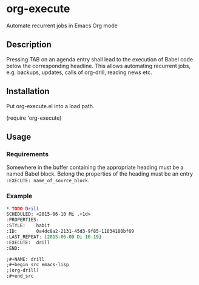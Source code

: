 * org-execute
Automate recurrent jobs in Emacs Org mode

** Description
Pressing TAB on an agenda entry shall lead to the execution of
Babel code below the corresponding headline.  This allows
automating recurrent jobs, e.g. backups, updates, calls of
org-drill, reading news etc.


** Installation
Put org-execute.el into a load path.

(require 'org-execute)

** Usage
*** Requirements
Somewhere in the buffer containing the appropriate heading must be a named
Babel block.  Belong the properties of the heading must be an entry
=:EXECUTE: name_of_source_block=.

*** Example

#+begin_src orgmode
* TODO Drill
SCHEDULED: <2015-06-10 Mi .+1d>
:PROPERTIES:
:STYLE:    habit
:ID:       0a4dc8a2-2131-45d3-9f85-11034180bf69
:LAST_REPEAT: [2015-06-09 Di 16:19]
:EXECUTE:  drill
:END:
#+end_src

#+begin_src orgmode
;#+NAME: drill
;#+begin_src emacs-lisp
;(org-drill)
;#+end_src
#+end_src

